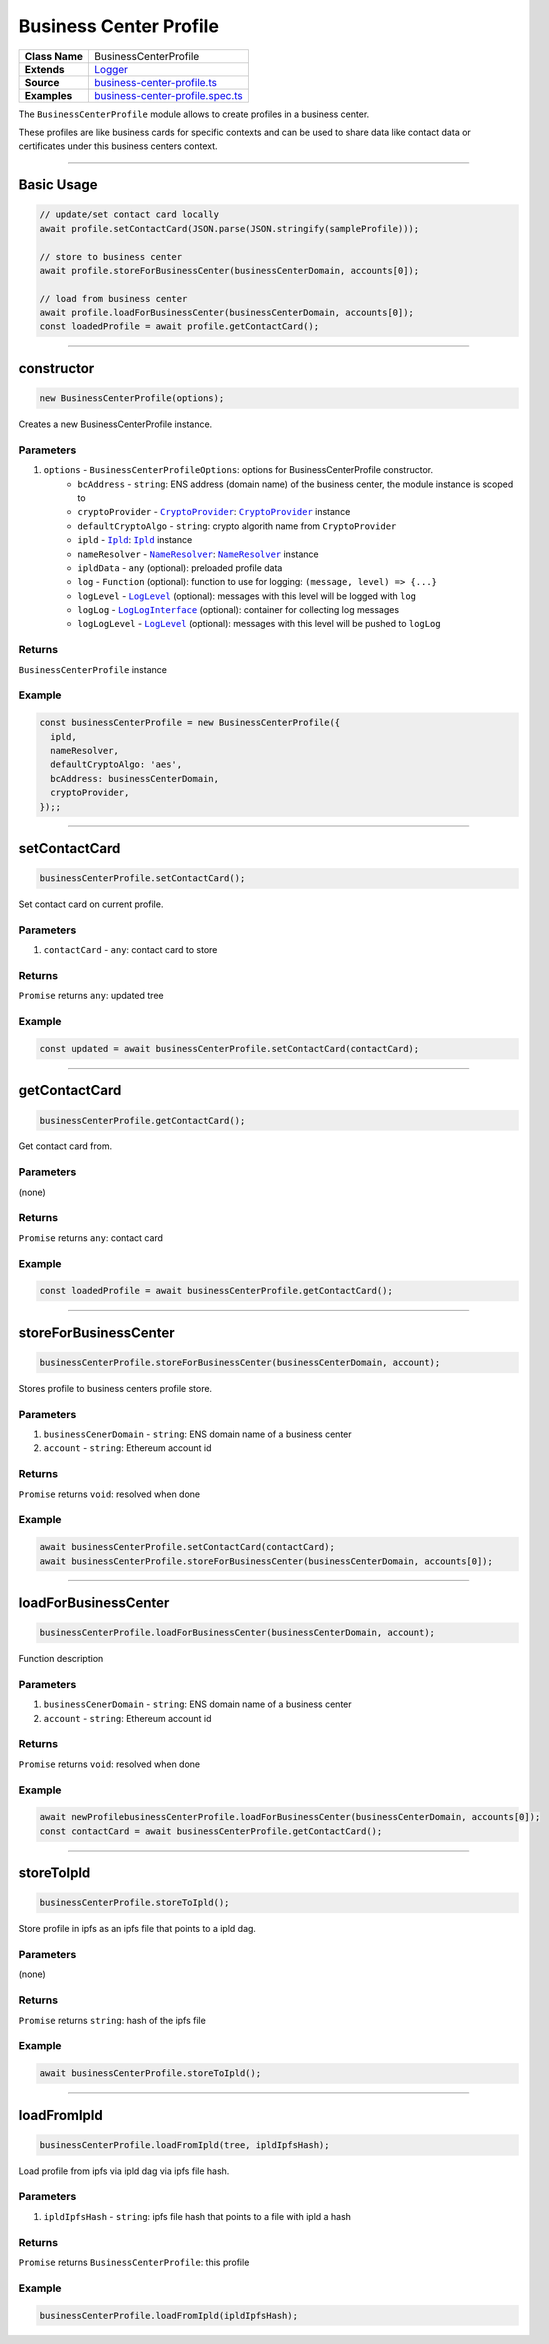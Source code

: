 ================================================================================
Business Center Profile
================================================================================

.. list-table:: 
   :widths: auto
   :stub-columns: 1

   * - Class Name
     - BusinessCenterProfile
   * - Extends
     - `Logger <../common/logger.html>`_
   * - Source
     - `business-center-profile.ts <https://github.com/evannetwork/api-blockchain-core/tree/master/src/profile/business-center-profile.ts>`_
   * - Examples
     - `business-center-profile.spec.ts <https://github.com/evannetwork/api-blockchain-core/tree/master/src/profile/business-center-profile.spec.ts>`_

The ``BusinessCenterProfile`` module allows to create profiles in a business center.

These profiles are like business cards for specific contexts and can be used to share data like contact data or certificates under this business centers context.



--------------------------------------------------------------------------------

Basic Usage
================================================================================

.. code-block:: typescript

    // update/set contact card locally
    await profile.setContactCard(JSON.parse(JSON.stringify(sampleProfile)));

    // store to business center
    await profile.storeForBusinessCenter(businessCenterDomain, accounts[0]);

    // load from business center
    await profile.loadForBusinessCenter(businessCenterDomain, accounts[0]);
    const loadedProfile = await profile.getContactCard();



--------------------------------------------------------------------------------

.. _businessCenterProfile_constructor:

constructor
================================================================================

.. code-block:: typescript

  new BusinessCenterProfile(options);

Creates a new BusinessCenterProfile instance.

----------
Parameters
----------

#. ``options`` - ``BusinessCenterProfileOptions``: options for BusinessCenterProfile constructor.
    * ``bcAddress`` - ``string``: ENS address (domain name) of the business center, the module instance is scoped to
    * ``cryptoProvider`` - |source cryptoProvider|_: |source cryptoProvider|_ instance
    * ``defaultCryptoAlgo`` - ``string``: crypto algorith name from |source cryptoProvider|
    * ``ipld`` - |source ipld|_: |source ipld|_ instance
    * ``nameResolver`` - |source nameResolver|_: |source nameResolver|_ instance
    * ``ipldData`` - ``any`` (optional): preloaded profile data
    * ``log`` - ``Function`` (optional): function to use for logging: ``(message, level) => {...}``
    * ``logLevel`` - |source logLevel|_ (optional): messages with this level will be logged with ``log``
    * ``logLog`` - |source logLogInterface|_ (optional): container for collecting log messages
    * ``logLogLevel`` - |source logLevel|_ (optional): messages with this level will be pushed to ``logLog``

-------
Returns
-------

``BusinessCenterProfile`` instance

-------
Example
-------

.. code-block:: typescript
  
  const businessCenterProfile = new BusinessCenterProfile({
    ipld,
    nameResolver,
    defaultCryptoAlgo: 'aes',
    bcAddress: businessCenterDomain,
    cryptoProvider,
  });;



--------------------------------------------------------------------------------

.. _businessCenterProfile_setContactCard:

setContactCard
================================================================================

.. code-block:: typescript

  businessCenterProfile.setContactCard();

Set contact card on current profile.

----------
Parameters
----------

#. ``contactCard`` - ``any``: contact card to store

-------
Returns
-------

``Promise`` returns ``any``: updated tree

-------
Example
-------

.. code-block:: typescript

  const updated = await businessCenterProfile.setContactCard(contactCard);



--------------------------------------------------------------------------------

.. _businessCenterProfile_getContactCard:

getContactCard
================================================================================

.. code-block:: typescript

  businessCenterProfile.getContactCard();

Get contact card from.

----------
Parameters
----------

(none)

-------
Returns
-------

``Promise`` returns ``any``: contact card

-------
Example
-------

.. code-block:: typescript

  const loadedProfile = await businessCenterProfile.getContactCard();



--------------------------------------------------------------------------------

.. _businessCenterProfile_storeForBusinessCenter:

storeForBusinessCenter
================================================================================

.. code-block:: typescript

  businessCenterProfile.storeForBusinessCenter(businessCenterDomain, account);

Stores profile to business centers profile store.

----------
Parameters
----------

#. ``businessCenerDomain`` - ``string``: ENS domain name of a business center
#. ``account`` - ``string``: Ethereum account id

-------
Returns
-------

``Promise`` returns ``void``: resolved when done

-------
Example
-------

.. code-block:: typescript

  await businessCenterProfile.setContactCard(contactCard);
  await businessCenterProfile.storeForBusinessCenter(businessCenterDomain, accounts[0]);



--------------------------------------------------------------------------------

.. _businessCenterProfile_loadForBusinessCenter:

loadForBusinessCenter
================================================================================

.. code-block:: typescript

  businessCenterProfile.loadForBusinessCenter(businessCenterDomain, account);

Function description

----------
Parameters
----------

#. ``businessCenerDomain`` - ``string``: ENS domain name of a business center
#. ``account`` - ``string``: Ethereum account id

-------
Returns
-------

``Promise`` returns ``void``: resolved when done

-------
Example
-------

.. code-block:: typescript

  await newProfilebusinessCenterProfile.loadForBusinessCenter(businessCenterDomain, accounts[0]);
  const contactCard = await businessCenterProfile.getContactCard();



------------------------------------------------------------------------------

.. _business-center-profile_storeToIpld:

storeToIpld
================================================================================

.. code-block:: typescript

  businessCenterProfile.storeToIpld();

Store profile in ipfs as an ipfs file that points to a ipld dag.

----------
Parameters
----------

(none)

-------
Returns
-------

``Promise`` returns ``string``: hash of the ipfs file

-------
Example
-------

.. code-block:: typescript

  await businessCenterProfile.storeToIpld();



------------------------------------------------------------------------------

.. _business-center-profile_loadFromIpld:

loadFromIpld
================================================================================

.. code-block:: typescript

  businessCenterProfile.loadFromIpld(tree, ipldIpfsHash);

Load profile from ipfs via ipld dag via ipfs file hash.

----------
Parameters
----------

#. ``ipldIpfsHash`` - ``string``: ipfs file hash that points to a file with ipld a hash

-------
Returns
-------

``Promise`` returns ``BusinessCenterProfile``: this profile

-------
Example
-------

.. code-block:: typescript

  businessCenterProfile.loadFromIpld(ipldIpfsHash);



.. required for building marku

.. |source cryptoProvider| replace:: ``CryptoProvider``
.. _source cryptoProvider: /encryption/crypto-provider.html

.. |source ipld| replace:: ``Ipld``
.. _source ipld: /dfs/ipld.htmlp

.. |source logLevel| replace:: ``LogLevel``
.. _source logLevel: /common/logger.html#loglevel

.. |source logLogInterface| replace:: ``LogLogInterface``
.. _source logLogInterface: /common/logger.html#logloginterface

.. |source nameResolver| replace:: ``NameResolver``
.. _source nameResolver: /blockchain/name-resolver.html